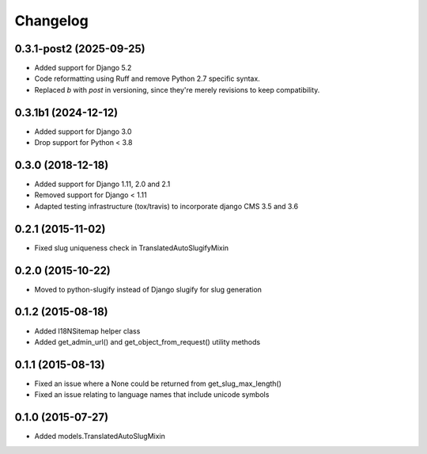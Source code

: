 =========
Changelog
=========

0.3.1-post2 (2025-09-25)
====================

* Added support for Django 5.2
* Code reformatting using Ruff and remove Python 2.7 specific syntax.
* Replaced `b` with `post` in versioning, since they're merely revisions to keep
  compatibility.

0.3.1b1 (2024-12-12)
====================

* Added support for Django 3.0
* Drop support for Python < 3.8

0.3.0 (2018-12-18)
==================

* Added support for Django 1.11, 2.0 and 2.1
* Removed support for Django < 1.11
* Adapted testing infrastructure (tox/travis) to incorporate
  django CMS 3.5 and 3.6


0.2.1 (2015-11-02)
==================

* Fixed slug uniqueness check in TranslatedAutoSlugifyMixin


0.2.0 (2015-10-22)
==================

* Moved to python-slugify instead of Django slugify for slug generation


0.1.2 (2015-08-18)
==================

* Added I18NSitemap helper class
* Added get_admin_url() and get_object_from_request() utility methods


0.1.1 (2015-08-13)
==================

* Fixed an issue where a None could be returned from get_slug_max_length()
* Fixed an issue relating to language names that include unicode symbols


0.1.0 (2015-07-27)
==================

* Added models.TranslatedAutoSlugMixin

